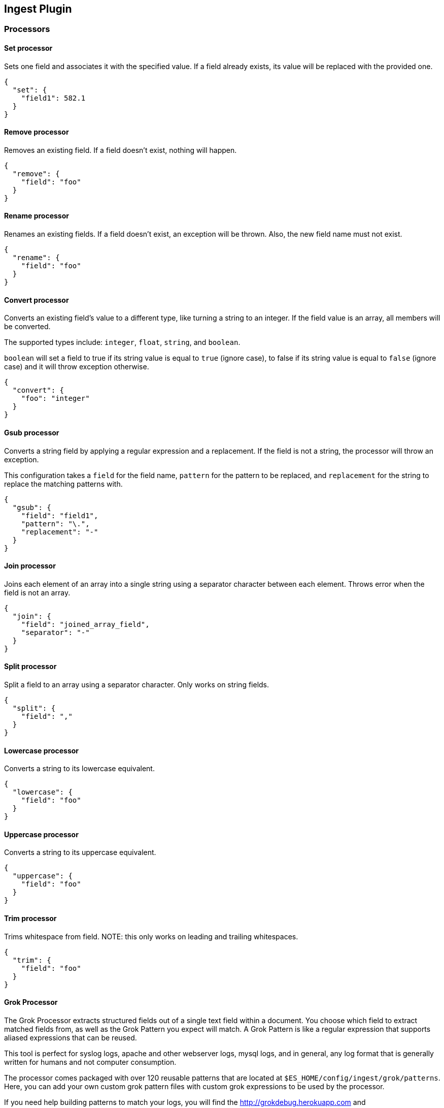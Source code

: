 [[ingest]]
== Ingest Plugin

=== Processors

==== Set processor
Sets one field and associates it with the specified value. If a field already exists,
its value will be replaced with the provided one.

[source,js]
--------------------------------------------------
{
  "set": {
    "field1": 582.1
  }
}
--------------------------------------------------

==== Remove processor
Removes an existing field. If a field doesn't exist, nothing will happen.

[source,js]
--------------------------------------------------
{
  "remove": {
    "field": "foo"
  }
}
--------------------------------------------------

==== Rename processor
Renames an existing fields. If a field doesn't exist, an exception will be thrown. Also, the new field
name must not exist.

[source,js]
--------------------------------------------------
{
  "rename": {
    "field": "foo"
  }
}
--------------------------------------------------


==== Convert processor
Converts an existing field's value to a different type, like turning a string to an integer.
If the field value is an array, all members will be converted.

The supported types include: `integer`, `float`, `string`, and `boolean`.

`boolean` will set a field to true if its string value is equal to `true` (ignore case), to
false if its string value is equal to `false` (ignore case) and it will throw exception otherwise.

[source,js]
--------------------------------------------------
{
  "convert": {
    "foo": "integer"
  }
}
--------------------------------------------------

==== Gsub processor
Converts a string field by applying a regular expression and a replacement.
If the field is not a string, the processor will throw an exception.

This configuration takes a `field` for the field name, `pattern` for the
pattern to be replaced, and `replacement` for the string to replace the matching patterns with.


[source,js]
--------------------------------------------------
{
  "gsub": {
    "field": "field1",
    "pattern": "\.",
    "replacement": "-"
  }
}
--------------------------------------------------

==== Join processor
Joins each element of an array into a single string using a separator character between each element.
Throws error when the field is not an array.

[source,js]
--------------------------------------------------
{
  "join": {
    "field": "joined_array_field",
    "separator": "-"
  }
}
--------------------------------------------------

==== Split processor
Split a field to an array using a separator character. Only works on string fields.

[source,js]
--------------------------------------------------
{
  "split": {
    "field": ","
  }
}
--------------------------------------------------

==== Lowercase processor
Converts a string to its lowercase equivalent.

[source,js]
--------------------------------------------------
{
  "lowercase": {
    "field": "foo"
  }
}
--------------------------------------------------

==== Uppercase processor
Converts a string to its uppercase equivalent.

[source,js]
--------------------------------------------------
{
  "uppercase": {
    "field": "foo"
  }
}
--------------------------------------------------

==== Trim processor
Trims whitespace from field. NOTE: this only works on leading and trailing whitespaces.

[source,js]
--------------------------------------------------
{
  "trim": {
    "field": "foo"
  }
}
--------------------------------------------------

==== Grok Processor

The Grok Processor extracts structured fields out of a single text field within a document. You choose which field to
extract matched fields from, as well as the Grok Pattern you expect will match. A Grok Pattern is like a regular
expression that supports aliased expressions that can be reused.

This tool is perfect for syslog logs, apache and other webserver logs, mysql logs, and in general, any log format
that is generally written for humans and not computer consumption.

The processor comes packaged with over 120 reusable patterns that are located at `$ES_HOME/config/ingest/grok/patterns`.
Here, you can add your own custom grok pattern files with custom grok expressions to be used by the processor.

If you need help building patterns to match your logs, you will find the <http://grokdebug.herokuapp.com> and
<http://grokconstructor.appspot.com/> applications quite useful!

===== Grok Basics

Grok sits on top of regular expressions, so any regular expressions are valid in grok as well.
The regular expression library is Oniguruma, and you can see the full supported regexp syntax
https://github.com/kkos/oniguruma/blob/master/doc/RE[on the Onigiruma site].

Grok works by leveraging this regular expression language to allow naming existing patterns and combining them into more
complex patterns that match your fields.

The syntax for re-using a grok pattern comes in three forms: `%{SYNTAX:SEMANTIC}`, `%{SYNTAX}`, `%{SYNTAX:SEMANTIC:TYPE}`.

The `SYNTAX` is the name of the pattern that will match your text. For example, `3.44` will be matched by the `NUMBER`
pattern and `55.3.244.1` will be matched by the `IP` pattern. The syntax is how you match. `NUMBER` and `IP` are both
patterns that are provided within the default patterns set.

The `SEMANTIC` is the identifier you give to the piece of text being matched. For example, `3.44` could be the
duration of an event, so you could call it simply `duration`. Further, a string `55.3.244.1` might identify
the `client` making a request.

The `TYPE` is the type you wish to cast your named field. `int` and `float` are currently the only types supported for coercion.

For example, here is a grok pattern that would match the above example given. We would like to match a text with the following
contents:

[source,js]
--------------------------------------------------
3.44 55.3.244.1
--------------------------------------------------

We may know that the above message is a number followed by an IP-address. We can match this text with the following
Grok expression.

[source,js]
--------------------------------------------------
%{NUMBER:duration} %{IP:client}
--------------------------------------------------

===== Custom Patterns and Pattern Files

The Grok Processor comes pre-packaged with a base set of pattern files. These patterns may not always have
what you are looking for. These pattern files have a very basic format. Each line describes a named pattern with
the following format:

[source,js]
--------------------------------------------------
NAME ' '+ PATTERN '\n'
--------------------------------------------------

You can add this pattern to an existing file, or add your own file in the patterns directory here: `$ES_HOME/config/ingest/grok/patterns`.
The Ingest Plugin will pick up files in this directory to be loaded into the grok processor's known patterns. These patterns are loaded
at startup, so you will need to do a restart your ingest node if you wish to update these files while running.

Example snippet of pattern definitions found in the `grok-patterns` patterns file:

[source,js]
--------------------------------------------------
YEAR (?>\d\d){1,2}
HOUR (?:2[0123]|[01]?[0-9])
MINUTE (?:[0-5][0-9])
SECOND (?:(?:[0-5]?[0-9]|60)(?:[:.,][0-9]+)?)
TIME (?!<[0-9])%{HOUR}:%{MINUTE}(?::%{SECOND})(?![0-9])
--------------------------------------------------

===== Using Grok Processor in a Pipeline

[[grok-options]]
.Grok Options
[options="header"]
|======
| Name                   | Required  | Default             | Description
| `match_field`          | yes       | -                   | The field to use for grok expression parsing
| `match_pattern`        | yes       | -                   | The grok expression to match and extract named captures with
| `pattern_definitions`  | no        | -                   | A map of pattern-name and pattern tuples defining custom patterns to be used by the current processor. Patterns matching existing names will override the pre-existing definition.
|======

Here is an example of using the provided patterns to extract out and name structured fields from a string field in
a document.

[source,js]
--------------------------------------------------
{
  "message": "55.3.244.1 GET /index.html 15824 0.043"
}
--------------------------------------------------

The pattern for this could be

[source]
--------------------------------------------------
%{IP:client} %{WORD:method} %{URIPATHPARAM:request} %{NUMBER:bytes} %{NUMBER:duration}
--------------------------------------------------

An example pipeline for processing the above document using Grok:

[source,js]
--------------------------------------------------
{
  "description" : "...",
  "processors": [
    {
      "grok": {
        "match_field": "message",
        "match_pattern": "%{IP:client} %{WORD:method} %{URIPATHPARAM:request} %{NUMBER:bytes} %{NUMBER:duration}"
      }
    }
  ]
}
--------------------------------------------------

This pipeline will insert these named captures as new fields within the document, like so:

[source,js]
--------------------------------------------------
{
  "message": "55.3.244.1 GET /index.html 15824 0.043",
  "client": "55.3.244.1",
  "method": "GET",
  "request": "/index.html",
  "bytes": 15824,
  "duration": "0.043"
}
--------------------------------------------------

An example of a pipeline specifying custom pattern definitions:

[source,js]
--------------------------------------------------
{
  "description" : "...",
  "processors": [
    {
      "grok": {
        "match_field": "message",
        "match_pattern": "my %{FAVORITE_DOG:dog} is colored %{RGB:color}"
        "pattern_definitions" : {
          "FAVORITE_DOG" : "beagle",
          "RGB" : "RED|GREEN|BLUE"
        }
      }
    }
  ]
}
--------------------------------------------------


==== Geoip processor

The GeoIP processor adds information about the geographical location of IP addresses, based on data from the Maxmind databases.
This processor adds this information by default under the `geoip` field.

The ingest plugin ships by default with the GeoLite2 City and GeoLite2 Country geoip2 databases from Maxmind made available
under the CCA-ShareAlike 3.0 license. For more details see, http://dev.maxmind.com/geoip/geoip2/geolite2/

The GeoIP processor can run with other geoip2 databases from Maxmind. The files must be copied into the geoip config directory
and the `database_file` option should be used to specify the filename of the custom database. The geoip config directory
is located at `$ES_HOME/config/ingest/geoip` and holds the shipped databases too.

[[geoip-options]]
.Geoip options
[options="header"]
|======
| Name                   | Required  | Default                                                                            | Description
| `source_field`         | yes       | -                                                                                  | The field to get the ip address or hostname from for the geographical lookup.
| `target_field`         | no        | geoip                                                                              | The field that will hold the geographical information looked up from the Maxmind database.
| `database_file`        | no        | GeoLite2-City.mmdb                                                                 | The database filename in the geoip config directory. The ingest plugin ships with the GeoLite2-City.mmdb and GeoLite2-Country.mmdb files.
| `fields`               | no        | [`continent_name`, `country_iso_code`, `region_name`, `city_name`, `location`] <1> | Controls what properties are added to the `target_field` based on the geoip lookup.
|======

<1> Depends on what is available in `database_field`:
* If the GeoLite2 City database is used then the following fields may be added under the `target_field`: `ip`,
`country_iso_code`, `country_name`, `continent_name`, `region_name`, `city_name`, `timezone`, `latitude`, `longitude`
and `location`. The fields actually added depend on what has been found and which fields were configured in `fields`.
* If the GeoLite2 Country database is used then the following fields may be added under the `target_field`: `ip`,
`country_iso_code`, `country_name` and `continent_name`.The fields actually added depend on what has been found and which fields were configured in `fields`.

An example that uses the default city database and adds the geographical information to the `geoip` field based on the `ip` field:

[source,js]
--------------------------------------------------
{
  "description" : "...",
  "processors" : [
    {
      "geoip" : {
        "source_field" : "ip"
      }
    }
  ]
}
--------------------------------------------------

An example that uses the default country database and add the geographical information to the `geo` field based on the `ip` field`:

[source,js]
--------------------------------------------------
{
  "description" : "...",
  "processors" : [
    {
      "geoip" : {
        "source_field" : "ip",
        "target_field" : "geo",
        "database_file" : "GeoLite2-Country.mmdb"
      }
    }
  ]
}
--------------------------------------------------

==== Date processor

The date processor is used for parsing dates from fields, and then using that date or timestamp as the timestamp for that document.
The date processor adds by default the parsed date as a new field called `@timestamp`, configurable by setting the `target_field`
configuration parameter. Multiple date formats are supported as part of the same date processor definition. They will be used
sequentially to attempt parsing the date field, in the same order they were defined as part of the processor definition.

[[date-options]]
.Date options
[options="header"]
|======
| Name                   | Required  | Default             | Description
| `match_field`          | yes       | -                   | The field to get the date from.
| `target_field`         | no        | @timestamp          | The field that will hold the parsed date.
| `match_formats`        | yes       | -                   | Array of the expected date formats. Can be a joda pattern or one of the following formats: ISO8601, UNIX, UNIX_MS, TAI64N.
| `timezone`             | no        | UTC                 | The timezone to use when parsing the date.
| `locale`               | no        | ENGLISH             | The locale to use when parsing the date, relevant when parsing month names or week days.
|======

An example that adds the parsed date to the `timestamp` field based on the `initial_date` field:

[source,js]
--------------------------------------------------
{
  "description" : "...",
  "processors" : [
    {
      "date" : {
        "match_field" : "initial_date",
        "target_field" : "timestamp",
        "match_formats" : ["dd/MM/yyyy hh:mm:ss"],
        "timezone" : "Europe/Amsterdam"
      }
    }
  ]
}
--------------------------------------------------

==== Meta processor

The `meta` processor allows to modify metadata properties of a document being processed.

The following example changes the index of a document to `alternative_index` instead of indexing it into an index
that was specified in the index or bulk request:

[source,js]
--------------------------------------------------
{
  "description" : "...",
  "processors" : [
    {
      "meta" : {
        "_index" : "alternative_index"
      }
    }
  ]
}
--------------------------------------------------

The following metadata attributes can be modified in this processor: `_index`, `_type`, `_id`, `_routing`, `_parent`,
`_timestamp` and `_ttl`. All these metadata attributes can be specified in the body of the `meta` processor.

Also the metadata settings in this processor are templatable which allows metadata field values to be replaced with
field values in the source of the document being indexed. The mustache template language is used and anything between
`{{` and `}}` can contain a template and point to any field in the source of the document.

The following example documents being processed end up being indexed into an index based on the resolved city name by
the `geoip` processor. (for example `city-amsterdam`)

[source,js]
--------------------------------------------------
{
  "description" : "...",
  "processors" : [
    {
      "geoip" : {
        "source" : "ip"
      }
    },
    {
      "meta" : {
        "_index" : "city-{{geoip.city_name}}"
      }
    }
  ]
}
--------------------------------------------------

=== Put pipeline API

The put pipeline api adds pipelines and updates existing pipelines in the cluster.

[source,js]
--------------------------------------------------
PUT _ingest/pipeline/my-pipeline-id
{
  "description" : "describe pipeline",
  "processors" : [
    {
      "simple" : {
        // settings
      }
    },
    // other processors
  ]
}
--------------------------------------------------
// AUTOSENSE

NOTE: Each ingest node updates its processors asynchronously in the background, so it may take a few seconds for all
      nodes to have the latest version of the pipeline.

=== Get pipeline API

The get pipeline api returns pipelines based on id. This api always returns a local reference of the pipeline.

[source,js]
--------------------------------------------------
GET _ingest/pipeline/my-pipeline-id
--------------------------------------------------
// AUTOSENSE

Example response:

[source,js]
--------------------------------------------------
{
   "my-pipeline-id": {
      "_source" : {
        "description": "describe pipeline",
        "processors": [
          {
            "simple" : {
              // settings
            }
          },
          // other processors
        ]
      },
      "_version" : 0
   }
}
--------------------------------------------------

For each returned pipeline the source and the version is returned.
The version is useful for knowing what version of the pipeline the node has.
Multiple ids can be provided at the same time. Also wildcards are supported.

=== Delete pipeline API

The delete pipeline api deletes pipelines by id.

[source,js]
--------------------------------------------------
DELETE _ingest/pipeline/my-pipeline-id
--------------------------------------------------
// AUTOSENSE
